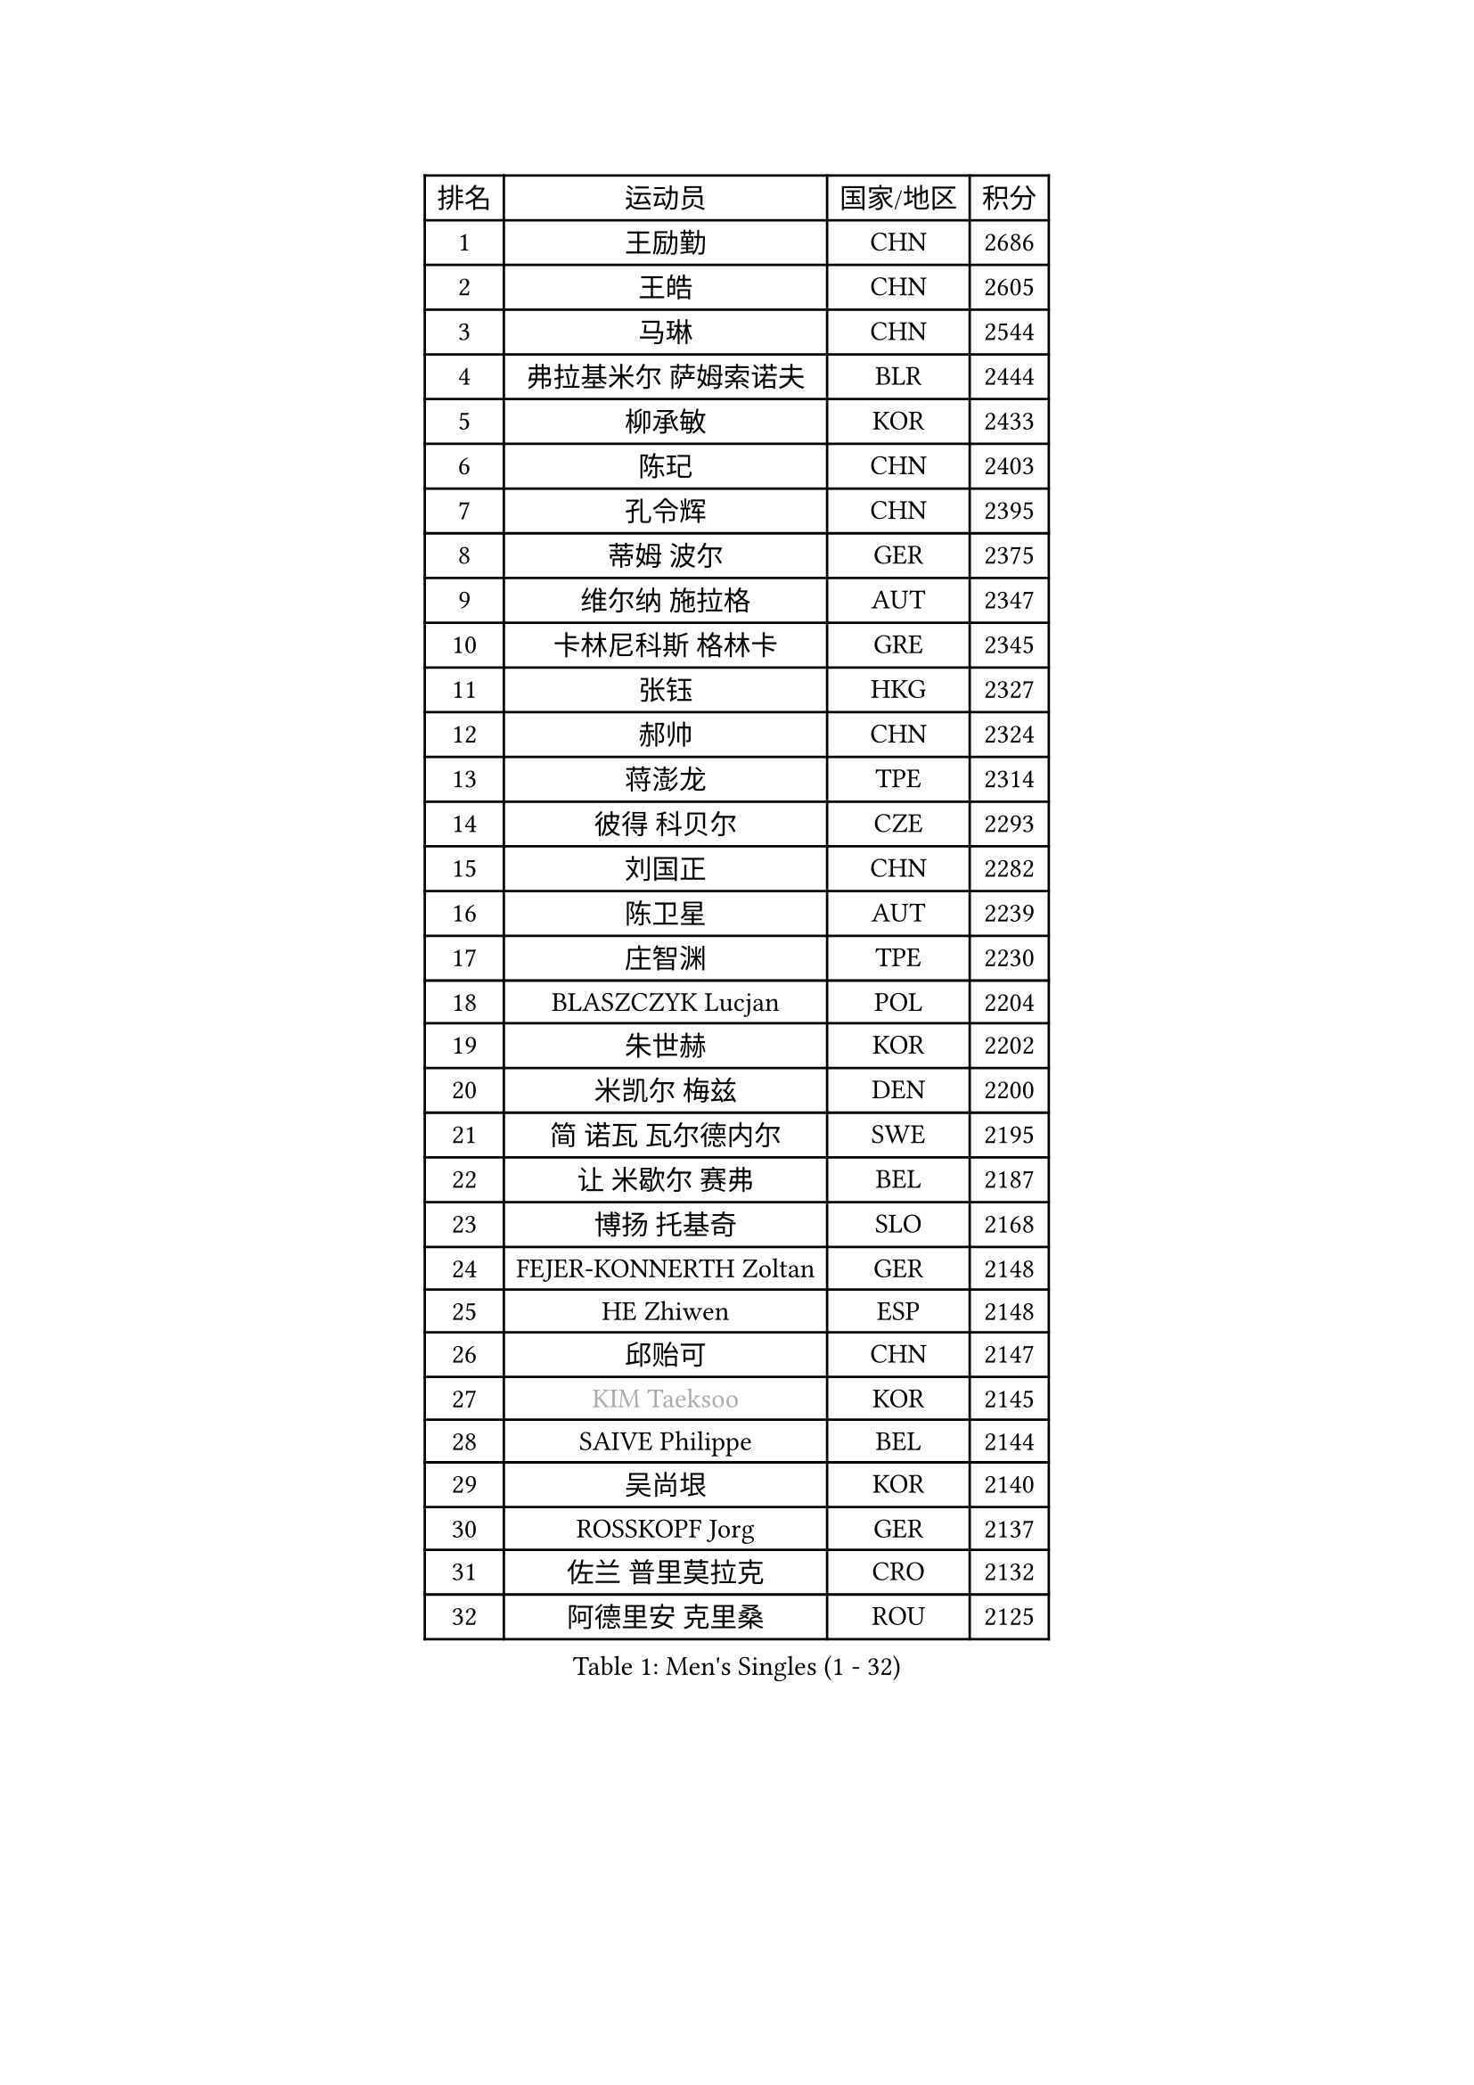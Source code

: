 
#set text(font: ("Courier New", "NSimSun"))
#figure(
  caption: "Men's Singles (1 - 32)",
    table(
      columns: 4,
      [排名], [运动员], [国家/地区], [积分],
      [1], [王励勤], [CHN], [2686],
      [2], [王皓], [CHN], [2605],
      [3], [马琳], [CHN], [2544],
      [4], [弗拉基米尔 萨姆索诺夫], [BLR], [2444],
      [5], [柳承敏], [KOR], [2433],
      [6], [陈玘], [CHN], [2403],
      [7], [孔令辉], [CHN], [2395],
      [8], [蒂姆 波尔], [GER], [2375],
      [9], [维尔纳 施拉格], [AUT], [2347],
      [10], [卡林尼科斯 格林卡], [GRE], [2345],
      [11], [张钰], [HKG], [2327],
      [12], [郝帅], [CHN], [2324],
      [13], [蒋澎龙], [TPE], [2314],
      [14], [彼得 科贝尔], [CZE], [2293],
      [15], [刘国正], [CHN], [2282],
      [16], [陈卫星], [AUT], [2239],
      [17], [庄智渊], [TPE], [2230],
      [18], [BLASZCZYK Lucjan], [POL], [2204],
      [19], [朱世赫], [KOR], [2202],
      [20], [米凯尔 梅兹], [DEN], [2200],
      [21], [简 诺瓦 瓦尔德内尔], [SWE], [2195],
      [22], [让 米歇尔 赛弗], [BEL], [2187],
      [23], [博扬 托基奇], [SLO], [2168],
      [24], [FEJER-KONNERTH Zoltan], [GER], [2148],
      [25], [HE Zhiwen], [ESP], [2148],
      [26], [邱贻可], [CHN], [2147],
      [27], [#text(gray, "KIM Taeksoo")], [KOR], [2145],
      [28], [SAIVE Philippe], [BEL], [2144],
      [29], [吴尚垠], [KOR], [2140],
      [30], [ROSSKOPF Jorg], [GER], [2137],
      [31], [佐兰 普里莫拉克], [CRO], [2132],
      [32], [阿德里安 克里桑], [ROU], [2125],
    )
  )#pagebreak()

#set text(font: ("Courier New", "NSimSun"))
#figure(
  caption: "Men's Singles (33 - 64)",
    table(
      columns: 4,
      [排名], [运动员], [国家/地区], [积分],
      [33], [李静], [HKG], [2119],
      [34], [KUZMIN Fedor], [RUS], [2118],
      [35], [詹斯 伦德奎斯特], [SWE], [2117],
      [36], [KARLSSON Peter], [SWE], [2111],
      [37], [TUGWELL Finn], [DEN], [2109],
      [38], [克里斯蒂安 苏斯], [GER], [2090],
      [39], [ERLANDSEN Geir], [NOR], [2089],
      [40], [阿列克谢 斯米尔诺夫], [RUS], [2086],
      [41], [特林科 基恩], [NED], [2080],
      [42], [李廷佑], [KOR], [2079],
      [43], [约尔根 佩尔森], [SWE], [2071],
      [44], [马文革], [CHN], [2056],
      [45], [YANG Min], [ITA], [2049],
      [46], [KLASEK Marek], [CZE], [2031],
      [47], [#text(gray, "秦志戬")], [CHN], [2021],
      [48], [KEINATH Thomas], [SVK], [2016],
      [49], [HIELSCHER Lars], [GER], [2015],
      [50], [高礼泽], [HKG], [2013],
      [51], [WANG Jianfeng], [NOR], [2010],
      [52], [LEUNG Chu Yan], [HKG], [2007],
      [53], [罗伯特 加尔多斯], [AUT], [2005],
      [54], [HAKANSSON Fredrik], [SWE], [2003],
      [55], [HEISTER Danny], [NED], [2001],
      [56], [KARAKASEVIC Aleksandar], [SRB], [2001],
      [57], [巴斯蒂安 斯蒂格], [GER], [1996],
      [58], [LEE Chulseung], [KOR], [1990],
      [59], [侯英超], [CHN], [1986],
      [60], [GIARDINA Umberto], [ITA], [1976],
      [61], [尹在荣], [KOR], [1973],
      [62], [LENGEROV Kostadin], [AUT], [1964],
      [63], [ELOI Damien], [FRA], [1961],
      [64], [HUANG Johnny], [CAN], [1959],
    )
  )#pagebreak()

#set text(font: ("Courier New", "NSimSun"))
#figure(
  caption: "Men's Singles (65 - 96)",
    table(
      columns: 4,
      [排名], [运动员], [国家/地区], [积分],
      [65], [帕特里克 奇拉], [FRA], [1951],
      [66], [GORAK Daniel], [POL], [1945],
      [67], [PLACHY Josef], [CZE], [1944],
      [68], [CIOTI Constantin], [ROU], [1936],
      [69], [MANSSON Magnus], [SWE], [1934],
      [70], [WOSIK Torben], [GER], [1934],
      [71], [MONRAD Martin], [DEN], [1932],
      [72], [PAZSY Ferenc], [HUN], [1930],
      [73], [TORIOLA Segun], [NGR], [1930],
      [74], [#text(gray, "ISEKI Seiko")], [JPN], [1929],
      [75], [GRUJIC Slobodan], [SRB], [1929],
      [76], [MOLIN Magnus], [SWE], [1928],
      [77], [CHTCHETININE Evgueni], [BLR], [1923],
      [78], [沙拉特 卡马尔 阿昌塔], [IND], [1919],
      [79], [PAVELKA Tomas], [CZE], [1919],
      [80], [MATSUSHITA Koji], [JPN], [1917],
      [81], [FRANZ Peter], [GER], [1916],
      [82], [#text(gray, "VARIN Eric")], [FRA], [1915],
      [83], [BENTSEN Allan], [DEN], [1914],
      [84], [SHAN Mingjie], [CHN], [1911],
      [85], [PHUNG Armand], [FRA], [1908],
      [86], [JIANG Weizhong], [CRO], [1906],
      [87], [SHMYREV Maxim], [RUS], [1906],
      [88], [SUCH Bartosz], [POL], [1904],
      [89], [FAZEKAS Peter], [HUN], [1902],
      [90], [CHOI Hyunjin], [KOR], [1901],
      [91], [#text(gray, "FLOREA Vasile")], [ROU], [1900],
      [92], [MAZUNOV Dmitry], [RUS], [1900],
      [93], [TRUKSA Jaromir], [SVK], [1897],
      [94], [OLEJNIK Martin], [CZE], [1896],
      [95], [HOYAMA Hugo], [BRA], [1893],
      [96], [#text(gray, "GATIEN Jean-Philippe")], [FRA], [1892],
    )
  )#pagebreak()

#set text(font: ("Courier New", "NSimSun"))
#figure(
  caption: "Men's Singles (97 - 128)",
    table(
      columns: 4,
      [排名], [运动员], [国家/地区], [积分],
      [97], [FENG Zhe], [BUL], [1887],
      [98], [JOVER Sebastien], [FRA], [1883],
      [99], [ZHUANG David], [USA], [1880],
      [100], [CARNEROS Alfredo], [ESP], [1871],
      [101], [唐鹏], [HKG], [1870],
      [102], [YUZAWA Ryo], [JPN], [1868],
      [103], [KUSINSKI Marcin], [POL], [1866],
      [104], [TSIOKAS Ntaniel], [GRE], [1866],
      [105], [STEPHENSEN Gudmundur], [ISL], [1865],
      [106], [MONTEIRO Thiago], [BRA], [1859],
      [107], [ARAI Shu], [JPN], [1856],
      [108], [KRZESZEWSKI Tomasz], [POL], [1855],
      [109], [SEREDA Peter], [SVK], [1855],
      [110], [VYBORNY Richard], [CZE], [1854],
      [111], [MOLDOVAN Istvan], [NOR], [1854],
      [112], [FETH Stefan], [GER], [1849],
      [113], [KOSOWSKI Jakub], [POL], [1847],
      [114], [DEMETER Lehel], [HUN], [1841],
      [115], [TAVUKCUOGLU Irfan], [TUR], [1836],
      [116], [TASAKI Toshio], [JPN], [1832],
      [117], [#text(gray, "BABOOR Chetan")], [IND], [1829],
      [118], [PIACENTINI Valentino], [ITA], [1828],
      [119], [SURBEK Dragutin Jr], [CRO], [1826],
      [120], [LO Dany], [FRA], [1825],
      [121], [ZOOGLING Mikael], [SWE], [1824],
      [122], [CHANG Yen-Shu], [TPE], [1823],
      [123], [HENZELL William], [AUS], [1823],
      [124], [LEGOUT Christophe], [FRA], [1823],
      [125], [PISTEJ Lubomir], [SVK], [1810],
      [126], [JINDRAK Karl], [AUT], [1808],
      [127], [SORENSEN Mads], [DEN], [1806],
      [128], [CABESTANY Cedrik], [FRA], [1802],
    )
  )